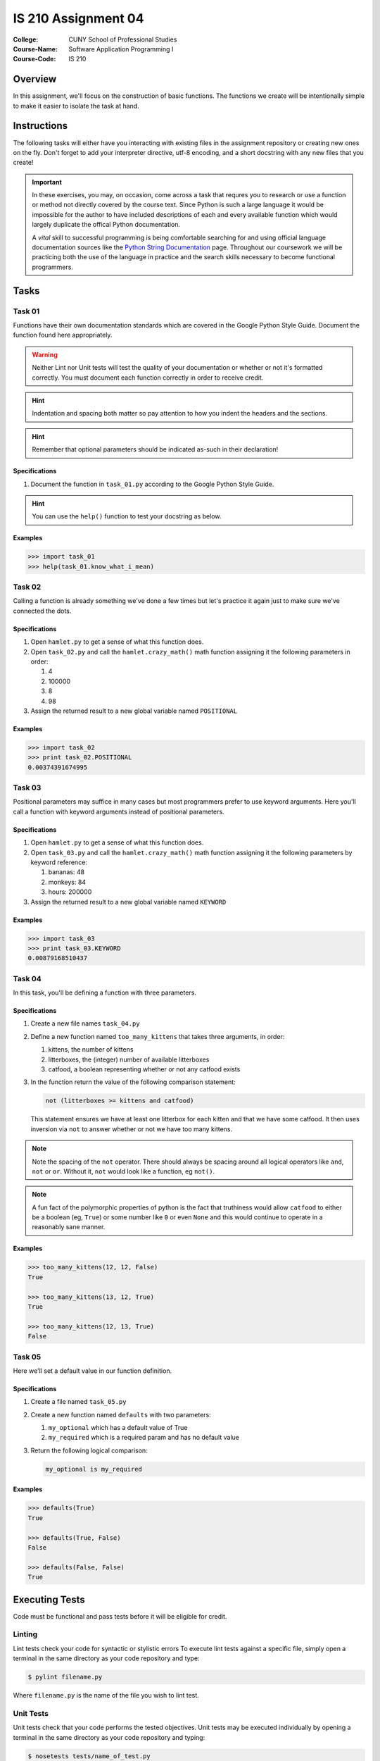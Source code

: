 ####################
IS 210 Assignment 04
####################


:College: CUNY School of Professional Studies
:Course-Name: Software Application Programming I
:Course-Code: IS 210

Overview
========

In this assignment, we'll focus on the construction of basic functions. The
functions we create will be intentionally simple to make it easier to isolate
the task at hand.

Instructions
============

The following tasks will either have you interacting with existing files in
the assignment repository or creating new ones on the fly. Don't forget to add
your interpreter directive, utf-8 encoding, and a short docstring with any new
files that you create!

.. important::

    In these exercises, you may, on occasion, come across a task that requres
    you to research or use a function or method not directly covered by the
    course text. Since Python is such a large language it would be impossible
    for the author to have included descriptions of each and every available
    function which would largely duplicate the offical Python documentation.

    A *vital* skill to successful programming is being comfortable searching
    for and using official language documentation sources like the
    `Python String Documentation`_ page. Throughout our coursework we will be
    practicing both the use of the language in practice and the search skills
    necessary to become functional programmers.

Tasks
============

Task 01
-------

Functions have their own documentation standards which are covered in the
Google Python Style Guide. Document the function found here appropriately.

.. warning::

    Neither Lint nor Unit tests will test the quality of your documentation or
    whether or not it's formatted correctly. You must document each function
    correctly in order to receive credit.

.. hint::

    Indentation and spacing both matter so pay attention to how you indent the
    headers and the sections.
    
.. hint::

    Remember that optional parameters should be indicated as-such in their
    declaration!

Specifications
^^^^^^^^^^^^^^

1.  Document the function in ``task_01.py`` according to the Google Python
    Style Guide.

.. hint::

    You can use the ``help()`` function to test your docstring as below.

Examples
^^^^^^^^

.. code:: pycon

    >>> import task_01
    >>> help(task_01.know_what_i_mean)

Task 02
-------

Calling a function is already something we've done a few times but let's
practice it again just to make sure we've connected the dots.

Specifications
^^^^^^^^^^^^^^

1.  Open ``hamlet.py`` to get a sense of what this function does.

2.  Open ``task_02.py`` and call the ``hamlet.crazy_math()`` math function
    assigning it the following parameters in order:

    1.  4

    2.  100000

    3.  8

    4.  98

3.  Assign the returned result to a new global variable named ``POSITIONAL``

Examples
^^^^^^^^

.. code:: pycon

    >>> import task_02
    >>> print task_02.POSITIONAL
    0.00374391674995

Task 03
-------

Positional parameters may suffice in many cases but most programmers prefer to
use keyword arguments. Here you'll call a function with keyword arguments
instead of positional parameters.

Specifications
^^^^^^^^^^^^^^

1.  Open ``hamlet.py`` to get a sense of what this function does.

2.  Open ``task_03.py`` and call the ``hamlet.crazy_math()`` math function
    assigning it the following parameters by keyword reference:

    1.  bananas: 48

    2.  monkeys: 84

    3.  hours: 200000

3.  Assign the returned result to a new global variable named ``KEYWORD``

Examples
^^^^^^^^

.. code:: pycon

    >>> import task_03
    >>> print task_03.KEYWORD
    0.00879168510437

Task 04
-------

In this task, you'll be defining a function with three parameters.

Specifications
^^^^^^^^^^^^^^

1.  Create a new file names ``task_04.py``

2.  Define a new function named ``too_many_kittens`` that takes three
    arguments, in order:

    1.  kittens, the number of kittens

    2.  litterboxes, the (integer) number of available litterboxes

    3.  catfood, a boolean representing whether or not any catfood exists

3.  In the function return the value of the following comparison statement:

    .. code:: python

        not (litterboxes >= kittens and catfood)

    This statement ensures we have at least one litterbox for each kitten and
    that we have some catfood. It then uses inversion via ``not`` to answer
    whether or not we have too many kittens.

.. note::

    Note the spacing of the ``not`` operator. There should always be spacing
    around all logical operators like ``and``, ``not`` or ``or``. Without it,
    ``not`` would look like a function, eg ``not()``.

..  note::

    A fun fact of the polymorphic properties of python is the fact that
    truthiness would allow ``catfood`` to either be a boolean (eg, ``True``) or
    some number like ``0`` or even ``None`` and this would continue to operate
    in a reasonably sane manner.

Examples
^^^^^^^^

.. code:: pycon

    >>> too_many_kittens(12, 12, False)
    True
    
    >>> too_many_kittens(13, 12, True)
    True

    >>> too_many_kittens(12, 13, True)
    False

Task 05
-------

Here we'll set a default value in our function definition.

Specifications
^^^^^^^^^^^^^^

1.  Create a file named ``task_05.py``

2.  Create a new function named ``defaults`` with two parameters:
    
    1.  ``my_optional`` which has a default value of True

    2.  ``my_required`` which is a required param and has no default value

3.  Return the following logical comparison:

    .. code:: python

        my_optional is my_required

Examples
^^^^^^^^

.. code:: pycon

    >>> defaults(True)
    True

    >>> defaults(True, False)
    False

    >>> defaults(False, False)
    True

Executing Tests
===============

Code must be functional and pass tests before it will be eligible for credit.

Linting
-------

Lint tests check your code for syntactic or stylistic errors To execute lint
tests against a specific file, simply open a terminal in the same directory as
your code repository and type:

.. code:: console

    $ pylint filename.py

Where ``filename.py`` is the name of the file you wish to lint test.

Unit Tests
----------

Unit tests check that your code performs the tested objectives. Unit tests
may be executed individually by opening a terminal in the same directory as
your code repository and typing:

.. code:: console

    $ nosetests tests/name_of_test.py

Where ``name_of_test.py`` is the name of the testfile found in the ``tests``
directory of your source code.

Running All Tests
-----------------

All tests may be run simultaneously by executing the ``runtests.sh`` script
from the root of your assignment repository. To execute all tests, open a
terminal in the same directory as your code repository and type:

.. code:: console

    $ ./runtests.sh

Submission
==========

Your code should be submitted via Blackboard, as a compressed folder containing python files.

.. _GitHub: https://github.com/
.. _Python String Documentation: https://docs.python.org/2/library/stdtypes.html
